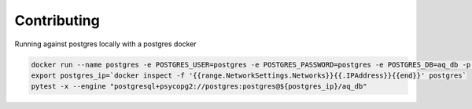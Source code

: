 Contributing
============

Running against postgres locally with a postgres docker

.. code-block:: bash

    docker run --name postgres -e POSTGRES_USER=postgres -e POSTGRES_PASSWORD=postgres -e POSTGRES_DB=aq_db -p 5455:5432 postgres:latest
    export postgres_ip=`docker inspect -f '{{range.NetworkSettings.Networks}}{{.IPAddress}}{{end}}' postgres`
    pytest -x --engine "postgresql+psycopg2://postgres:postgres@${postgres_ip}/aq_db"
